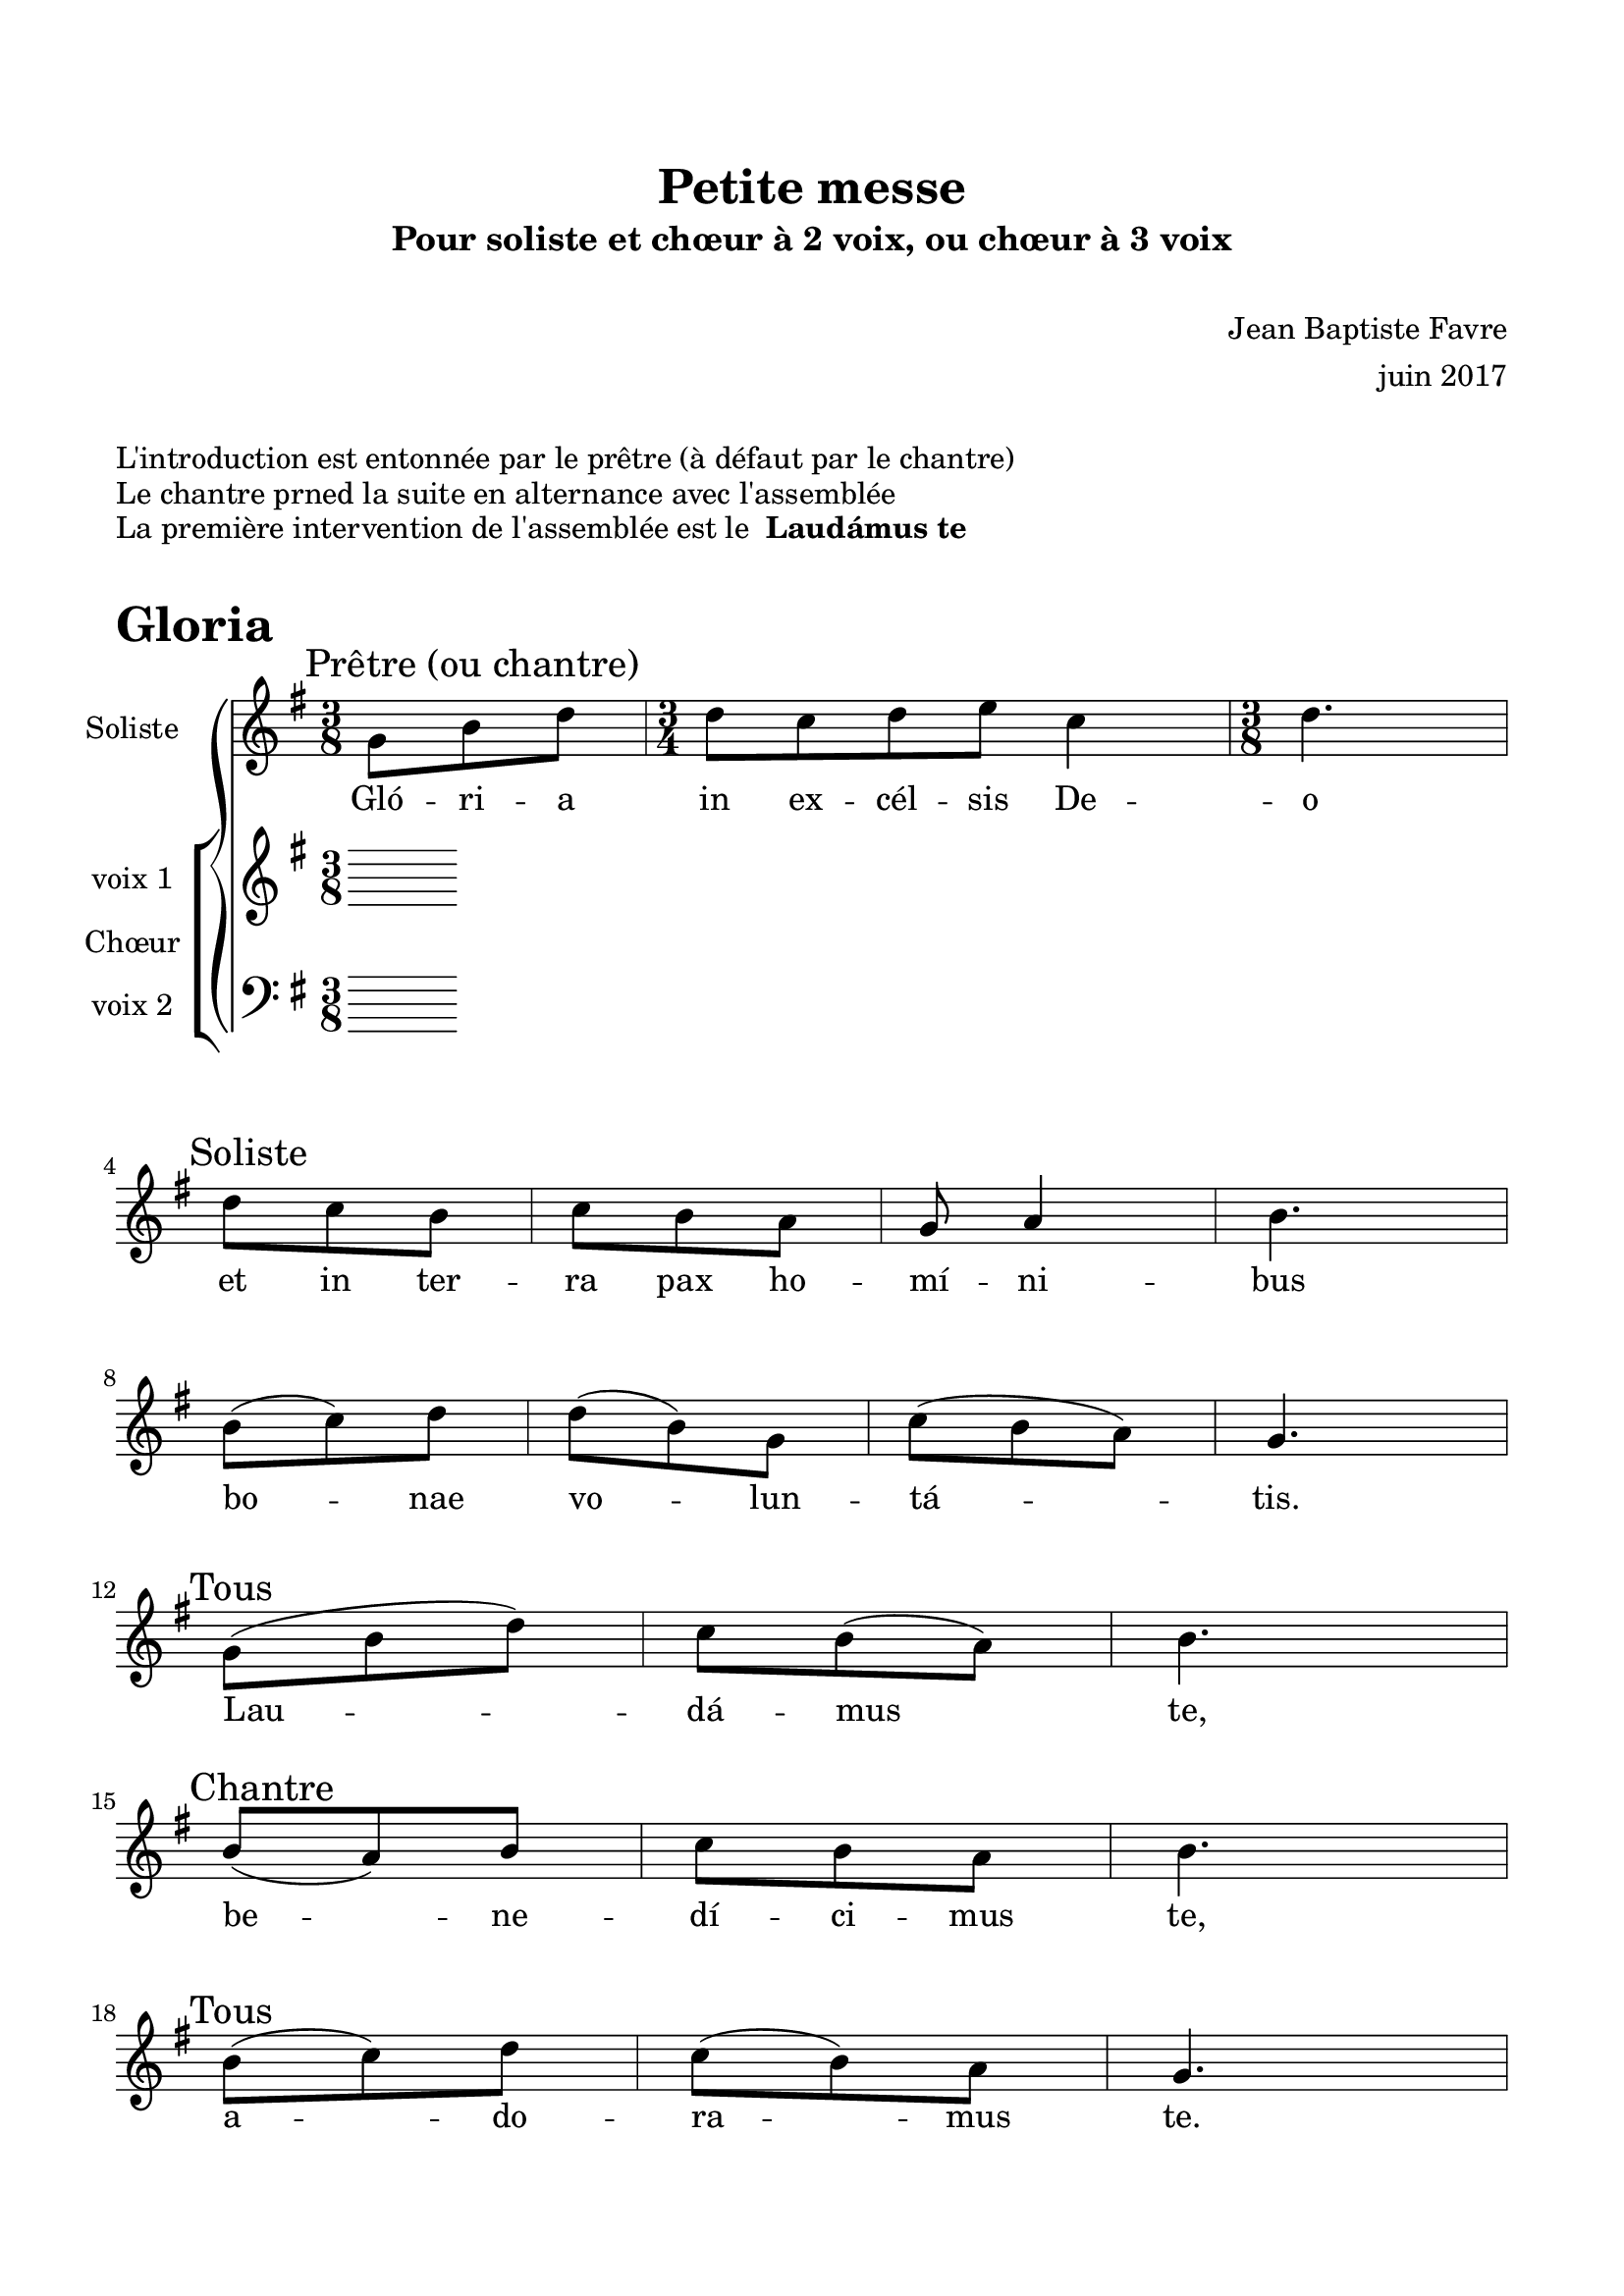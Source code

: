 \version "2.18.2"

% Beginning layout directives
\paper {
  paper-width = 21.0\cm
  paper-height = 29.7\cm
  left-margin = 1.5\cm
  right-margin = 1.5\cm
  top-margin = 2\cm
  bottom-margin = 2\cm
  print-all-headers = true
}

setStaffElements = {
  \override Staff.BarLine #'hair-thickness = #1
  \override Staff.BarLine #'thick-thickness = #5
  \override Staff.MultiMeasureRest #'font-size = #-1.5
}
% End of layout directives

% Beginning specific piece directives
\header {
  title = "Petite messe"
  subtitle = "Pour soliste et chœur à 2 voix, ou chœur à 3 voix"
  composer = \markup { \vspace #2 "Jean Baptiste Favre" \vspace #1 }
  arranger = "juin 2017"
  tagline = ##f
}

global = {
  \key g \major
  \time 3/8
}

soloMusic = \relative c' {
    \mark "Prêtre (ou chantre)"
    % Glória in excélsis Deo
    g'8 b d
      \time 3/4 d8 c d e c4
      \time 3/8 d4. | \break
    \mark "Soliste"
    % et in terra pax homínibus bonae voluntátis.
    % Laudámus te,
    d8 c b c b a g a4 b4. | \break
      b8 (c) d d (b) g c (b a) g4. | \break
    \mark "Tous"
    % Laudámus te,
    g8 (b d) c b (a) b4. | \break
    \mark "Chantre"
    % benedícimus te,
    b8 (a) b c b a b4. | \break
    \mark "Tous"
    % adoramus te.
    b8 (c) d c (b) a g4. | \break
    \mark "Chantre"
    % Glorificámus te. Gratias agimus tibi
    d'8 (b) g e' (c g) d' (b) g a4. | \break
      d,8 (e) fis g a b g a4 b4. | \break
    \mark "Tous"
    % propter magnam glóriam tuam,
    % g4. a4. b4. c4. b8 a g a (g fis) g4.
     | \break
    \mark "Chantre"
    % Dómine Deus, Rex cæléstis,
    \mark "Tous"
    % Deus Pater omnípotens.
    \mark "Chantre"
    % Dómine Fili Unigénite, Jesu Christe.
    \mark "Tous"
    % Dómine Deus, Agnus Dei, Fílius Patris,
    \mark "Chantre"
    % qui tollis peccáta mundi, miserére nobis;
    \mark "Tous"
    % qui tollis peccáta mundi, suscipe deprecationem nostram;
    \mark "Chantre"
    % Qui sedes ad déxteram Patris, miserére nobis.
    \mark "Tous"
    % Quóniam tu solus Sanctus,
    \mark "Chantre"
    % tu solus Dóminus,
    \mark "Tous"
    % tu solus Altíssimus, Iesu Christe,
    \mark "Chantre"
    % cum Sancto Spíritu, in glória Dei Patris.
    \mark "Tous"
    % Amen.
}
soloLyrics = \lyricmode {
  Gló -- ri -- a in ex -- cél -- sis De -- o
  et in ter -- ra pax ho -- mí -- ni -- bus bo -- nae vo -- lun -- tá -- tis.
  Lau -- dá -- mus te,
  be -- ne -- dí -- ci -- mus te,
  a -- do -- ra -- mus te.
  Glo -- ri -- fi -- cá -- mus te. Gra -- ti -- as a -- gi -- mus ti -- bi
  pro -- pter ma -- gnam gló -- ri -- am tu -- am,

Dó -- mi -- ne De -- us, Rex cæ -- lés -- tis,
De -- us Pa -- ter om -- ní -- po -- tens.
Dó -- mi -- ne Fi -- li U -- ni -- gé -- ni -- te, Je -- su Chri -- ste.
Dó -- mi -- ne De -- us, A -- gnus De -- i, Fí -- li -- us Pa -- tris,
qui tol -- lis pec -- cáta mundi, mi -- se -- ré -- re no -- bis;
qui tol -- lis pec -- cáta mundi, sus -- ci -- pe de -- pre -- ca -- ti -- o -- nem no -- stram;
Qui se -- des ad déx -- te -- ram Pa -- tris, mi -- se -- ré -- re no -- bis.
Quó -- ni -- am tu so -- lus Sanc -- tus,
tu so -- lus Dó -- mi -- nus,
tu so -- lus Al -- tís -- si -- mus, Ie -- su Chri -- ste,
cum Sanc -- to Spí -- ri -- tu, in gló -- ria De -- i Pa -- tris.
Amen.
}

womenMusic = \relative c' {
  }
womenLyrics = \lyricmode {
  }

menMusic = \relative c {
  }
menLyrics = \lyricmode {
  }

\book {
  \markup { \vspace #1 }
  \markup { "L'introduction est entonnée par le prêtre (à défaut par le chantre)" }
  \markup { "Le chantre prned la suite en alternance avec l'assemblée" }
  \markup { "La première intervention de l'assemblée est le " \bold "Laudámus te" }
  \markup { \vspace #1 }
  \score {
    \header {
      piece = \markup { \fontsize #4 \bold "Gloria" }
    }
    \new GrandStaff <<
      \new Staff \with {
        instrumentName = \markup \column { "Soliste" }
      } <<
        \setStaffElements
        \global \clef treble
        \new Voice = "soliste" {
          \soloMusic
        }
        \new Lyrics \lyricsto "soliste" {
          \soloLyrics
        }
      >>
      \new ChoirStaff \with {
        instrumentName = \markup {\left-align "Chœur"}
      } <<
        \new Staff \with {
          instrumentName = \markup {\right-align "voix 1"}
        } {
          \setStaffElements
          \global \clef treble
          \new Voice = "femmes" {
            \womenMusic
          }
        }
        \new Lyrics \lyricsto "femmes" {
          \womenLyrics
        }
        \new Staff \with {
          instrumentName = \markup {\right-align "voix 2"}
        } {
          \setStaffElements
          \global \clef bass
          \new Voice = "hommes" {
            \menMusic
          }
        }
        \new Lyrics \lyricsto "hommes" {
          \menLyrics
        }
      >>
    >>
    \layout { }
    \midi { \tempo 4 = 75 }
  }
}